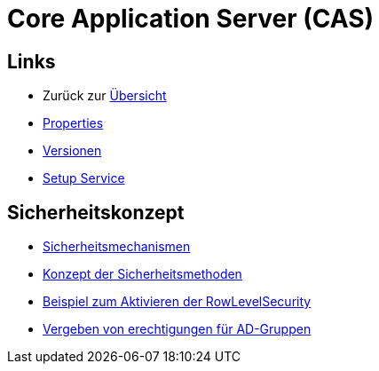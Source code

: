 = Core Application Server (CAS)

== Links

* Zurück zur link:..[Übersicht]

* xref:properties.adoc#[Properties]
* xref:versions.adoc#[Versionen]
* xref:setup.adoc#[Setup Service]

== Sicherheitskonzept
* xref:security.adoc#[Sicherheitsmechanismen]
* xref:security-code.adoc#[Konzept der Sicherheitsmethoden]
* xref:rowlevelexample.adoc#[Beispiel zum Aktivieren der RowLevelSecurity]
* xref:adGroupsToUserGroups.adoc#[Vergeben von erechtigungen für AD-Gruppen]
